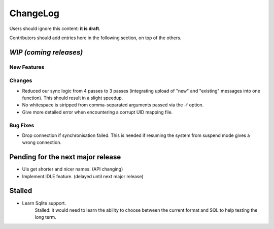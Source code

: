 =========
ChangeLog
=========

Users should ignore this content: **it is draft**.

Contributors should add entries here in the following section, on top of the
others.

`WIP (coming releases)`
=======================

New Features
------------

Changes
-------

* Reduced our sync logic from 4 passes to 3 passes (integrating upload of
  "new" and "existing" messages into one function). This should result in a
  slight speedup.
* No whitespace is stripped from comma-separated arguments passed via
  the -f option.
* Give more detailed error when encountering a corrupt UID mapping file.

Bug Fixes
---------

* Drop connection if synchronisation failed. This is needed if resuming the
  system from suspend mode gives a wrong connection.


Pending for the next major release
==================================

* UIs get shorter and nicer names. (API changing)
* Implement IDLE feature. (delayed until next major release)


Stalled
=======

* Learn Sqlite support.
    Stalled: it would need to learn the ability to choose between the current
    format and SQL to help testing the long term.
